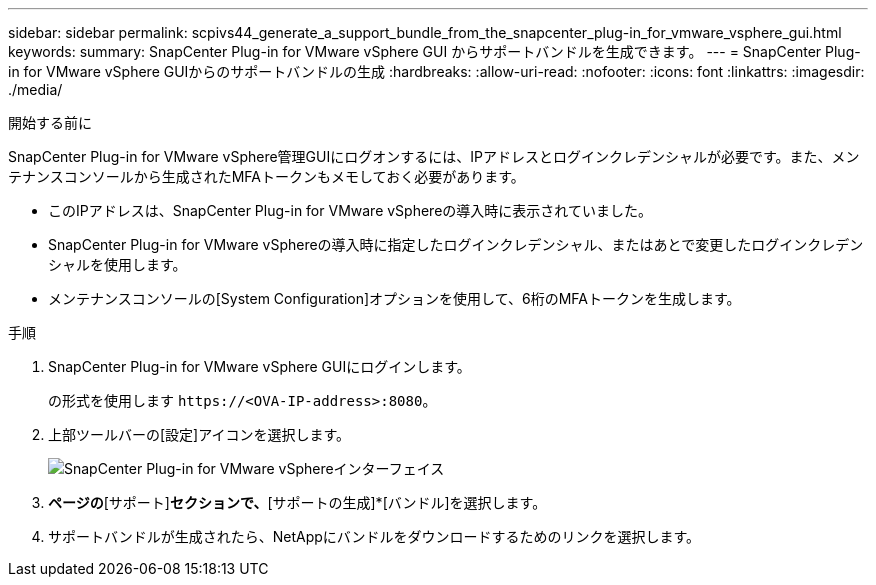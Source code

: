 ---
sidebar: sidebar 
permalink: scpivs44_generate_a_support_bundle_from_the_snapcenter_plug-in_for_vmware_vsphere_gui.html 
keywords:  
summary: SnapCenter Plug-in for VMware vSphere GUI からサポートバンドルを生成できます。 
---
= SnapCenter Plug-in for VMware vSphere GUIからのサポートバンドルの生成
:hardbreaks:
:allow-uri-read: 
:nofooter: 
:icons: font
:linkattrs: 
:imagesdir: ./media/


.開始する前に
[role="lead"]
SnapCenter Plug-in for VMware vSphere管理GUIにログオンするには、IPアドレスとログインクレデンシャルが必要です。また、メンテナンスコンソールから生成されたMFAトークンもメモしておく必要があります。

* このIPアドレスは、SnapCenter Plug-in for VMware vSphereの導入時に表示されていました。
* SnapCenter Plug-in for VMware vSphereの導入時に指定したログインクレデンシャル、またはあとで変更したログインクレデンシャルを使用します。
* メンテナンスコンソールの[System Configuration]オプションを使用して、6桁のMFAトークンを生成します。


.手順
. SnapCenter Plug-in for VMware vSphere GUIにログインします。
+
の形式を使用します `\https://<OVA-IP-address>:8080`。

. 上部ツールバーの[設定]アイコンを選択します。
+
image:scpivs44_image10.png["SnapCenter Plug-in for VMware vSphereインターフェイス"]

. [設定]*ページの*[サポート]*セクションで、*[サポートの生成]*[バンドル]を選択します。
. サポートバンドルが生成されたら、NetAppにバンドルをダウンロードするためのリンクを選択します。


